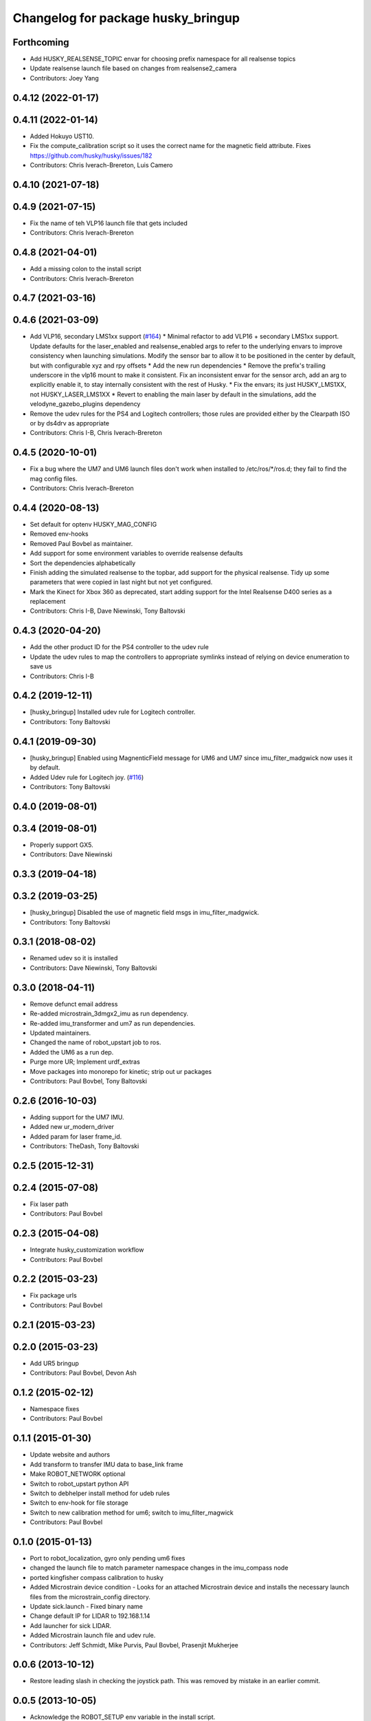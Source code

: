 ^^^^^^^^^^^^^^^^^^^^^^^^^^^^^^^^^^^
Changelog for package husky_bringup
^^^^^^^^^^^^^^^^^^^^^^^^^^^^^^^^^^^

Forthcoming
-----------
* Add HUSKY_REALSENSE_TOPIC envar for choosing prefix namespace for all realsense topics
* Update realsense launch file based on changes from realsense2_camera
* Contributors: Joey Yang

0.4.12 (2022-01-17)
-------------------

0.4.11 (2022-01-14)
-------------------
* Added Hokuyo UST10.
* Fix the compute_calibration script so it uses the correct name for the magnetic field attribute. Fixes https://github.com/husky/husky/issues/182
* Contributors: Chris Iverach-Brereton, Luis Camero

0.4.10 (2021-07-18)
-------------------

0.4.9 (2021-07-15)
------------------
* Fix the name of teh VLP16 launch file that gets included
* Contributors: Chris Iverach-Brereton

0.4.8 (2021-04-01)
------------------
* Add a missing colon to the install script
* Contributors: Chris Iverach-Brereton

0.4.7 (2021-03-16)
------------------

0.4.6 (2021-03-09)
------------------
* Add VLP16, secondary LMS1xx support (`#164 <https://github.com/husky/husky/issues/164>`_)
  * Minimal refactor to add VLP16 + secondary LMS1xx support. Update defaults for the laser_enabled and realsense_enabled args to refer to the underlying envars to improve consistency when launching simulations. Modify the sensor bar to allow it to be positioned in the center by default, but with configurable xyz and rpy offsets
  * Add the new run dependencies
  * Remove the prefix's trailing underscore in the vlp16 mount to make it consistent. Fix an inconsistent envar for the sensor arch, add an arg to explicitly enable it, to stay internally consistent with the rest of Husky.
  * Fix the envars; its just HUSKY_LMS1XX, not HUSKY_LASER_LMS1XX
  * Revert to enabling the main laser by default in the simulations, add the velodyne_gazebo_plugins dependency
* Remove the udev rules for the PS4 and Logitech controllers; those rules are provided either by the Clearpath ISO or by ds4drv as appropriate
* Contributors: Chris I-B, Chris Iverach-Brereton

0.4.5 (2020-10-01)
------------------
* Fix a bug where the UM7 and UM6 launch files don't work when installed to /etc/ros/*/ros.d; they fail to find the mag config files.
* Contributors: Chris Iverach-Brereton

0.4.4 (2020-08-13)
------------------
* Set default for optenv HUSKY_MAG_CONFIG
* Removed env-hooks
* Removed Paul Bovbel as maintainer.
* Add support for some environment variables to override realsense defaults
* Sort the dependencies alphabetically
* Finish adding the simulated realsense to the topbar, add support for the physical realsense. Tidy up some parameters that were copied in last night but not yet configured.
* Mark the Kinect for Xbox 360 as deprecated, start adding support for the Intel Realsense D400 series as a replacement
* Contributors: Chris I-B, Dave Niewinski, Tony Baltovski

0.4.3 (2020-04-20)
------------------
* Add the other product ID for the PS4 controller to the udev rule
* Update the udev rules to map the controllers to appropriate symlinks instead of relying on device enumeration to save us
* Contributors: Chris I-B

0.4.2 (2019-12-11)
------------------
* [husky_bringup] Installed udev rule for Logitech controller.
* Contributors: Tony Baltovski

0.4.1 (2019-09-30)
------------------
* [husky_bringup] Enabled using MagnenticField message for UM6 and UM7 since imu_filter_madgwick now uses it by default.
* Added Udev rule for Logitech joy. (`#116 <https://github.com/husky/husky/issues/116>`_)
* Contributors: Tony Baltovski

0.4.0 (2019-08-01)
------------------

0.3.4 (2019-08-01)
------------------
* Properly support GX5.
* Contributors: Dave Niewinski

0.3.3 (2019-04-18)
------------------

0.3.2 (2019-03-25)
------------------
* [husky_bringup] Disabled the use of magnetic field msgs in imu_filter_madgwick.
* Contributors: Tony Baltovski

0.3.1 (2018-08-02)
------------------
* Renamed udev so it is installed
* Contributors: Dave Niewinski, Tony Baltovski

0.3.0 (2018-04-11)
------------------
* Remove defunct email address
* Re-added microstrain_3dmgx2_imu as run  dependency.
* Re-added imu_transformer and um7 as run dependencies.
* Updated maintainers.
* Changed the name of robot_upstart job to ros.
* Added the UM6 as a run dep.
* Purge more UR; Implement urdf_extras
* Move packages into monorepo for kinetic; strip out ur packages
* Contributors: Paul Bovbel, Tony Baltovski

0.2.6 (2016-10-03)
------------------
* Adding support for the UM7 IMU.
* Added new ur_modern_driver
* Added param for laser frame_id.
* Contributors: TheDash, Tony Baltovski

0.2.5 (2015-12-31)
------------------

0.2.4 (2015-07-08)
------------------
* Fix laser path
* Contributors: Paul Bovbel

0.2.3 (2015-04-08)
------------------
* Integrate husky_customization workflow
* Contributors: Paul Bovbel

0.2.2 (2015-03-23)
------------------
* Fix package urls
* Contributors: Paul Bovbel

0.2.1 (2015-03-23)
------------------

0.2.0 (2015-03-23)
------------------
* Add UR5 bringup
* Contributors: Paul Bovbel, Devon Ash

0.1.2 (2015-02-12)
------------------
* Namespace fixes
* Contributors: Paul Bovbel

0.1.1 (2015-01-30)
------------------
* Update website and authors
* Add transform to transfer IMU data to base_link frame
* Make ROBOT_NETWORK optional
* Switch to robot_upstart python API
* Switch to debhelper install method for udeb rules
* Switch to env-hook for file storage
* Switch to new calibration method for um6; switch to imu_filter_magwick
* Contributors: Paul Bovbel

0.1.0 (2015-01-13)
------------------
* Port to robot_localization, gyro only pending um6 fixes
* changed the launch file to match parameter namespace changes in the imu_compass node
* ported kingfisher compass calibration to husky
* Added Microstrain device condition - Looks for an attached Microstrain device and installs the necessary launch files from the microstrain_config directory.
* Update sick.launch - Fixed binary name
* Change default IP for LIDAR to 192.168.1.14
* Add launcher for sick LIDAR.
* Added Microstrain launch file and udev rule.
* Contributors: Jeff Schmidt, Mike Purvis, Paul Bovbel, Prasenjit Mukherjee

0.0.6 (2013-10-12)
------------------
* Restore leading slash in checking the joystick path.
  This was removed by mistake in an earlier commit.

0.0.5 (2013-10-05)
------------------
* Acknowledge the ROBOT_SETUP env variable in the install script.

0.0.4 (2013-10-03)
------------------
* Remove the other launchfile check until we get a chance to fix the config location issue.
* adding installation of ekf yaml file to install script
* better parameters for husky compass calibration based on standard husky configurations
* combining both ekf launchers into one and relying on a config file to to pick whether we want an outdoor or indoor ekf to start
* allowing the user to scale the gps data if desired
* adding parameter to lock the altitude at 0
* set invalid covariance value for enu to really high, instead of -1

0.0.3 (2013-10-01)
------------------
* Add sicktoolbox_wrapper in advance of a config for standard LIDARs.
* Parameterize from environment variables the IMU and GPS ports, and network interface to launch from.

0.0.2 (2013-09-23)
------------------
* Compass startup and inertial ekf
* adding magnetometer configuration file to husky_bringup
* added static transform to um6 launcher
* Set namespace to navsat, baud rate to 9600.
* Depend on robot_upstart.
* Add automatic launchfile checks.

0.0.1 (2013-09-13)
------------------
* Catkinize package.
* First cut of a new install script.
